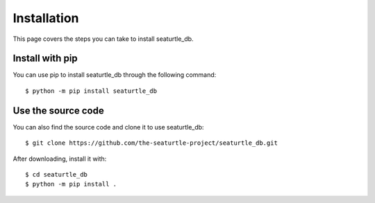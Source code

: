 .. _install:

Installation
============

This page covers the steps you can take to install seaturtle_db.

Install with pip
----------------

You can use pip to install seaturtle_db through the following command::

    $ python -m pip install seaturtle_db

Use the source code
-------------------

You can also find the source code and clone it to use seaturtle_db::

    $ git clone https://github.com/the-seaturtle-project/seaturtle_db.git

After downloading, install it with::

    $ cd seaturtle_db
    $ python -m pip install .
